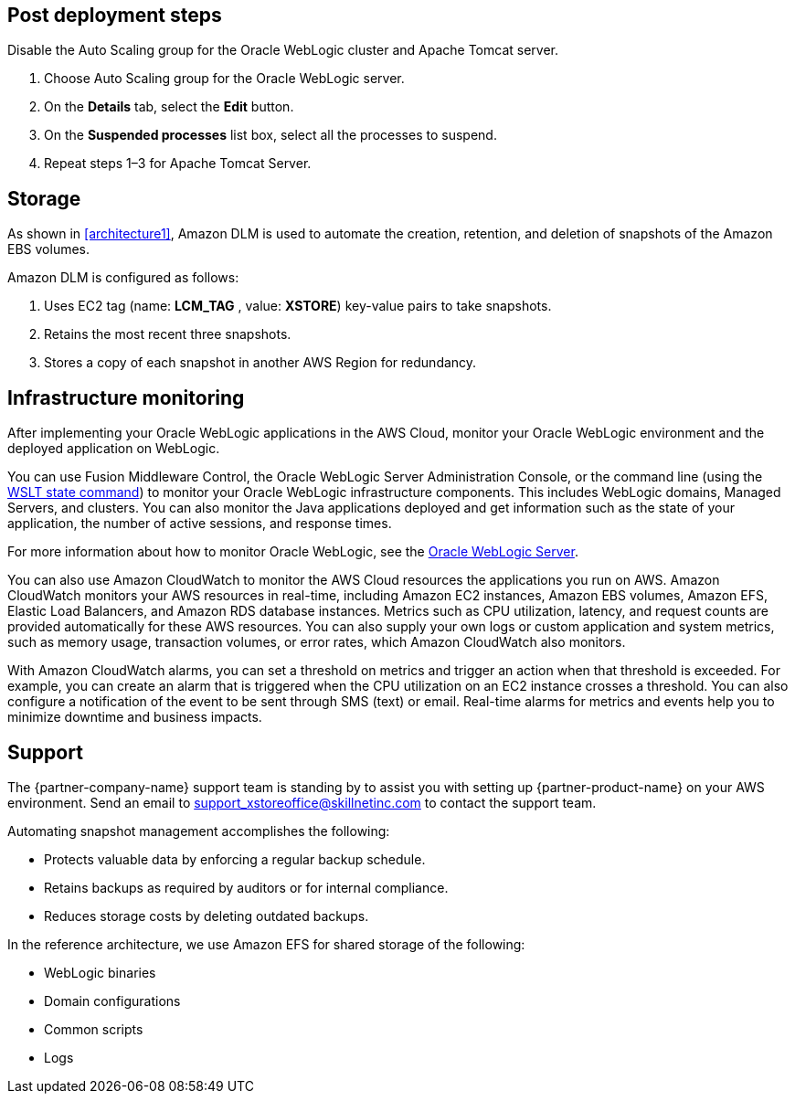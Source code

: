 // Add steps as necessary for accessing the software, post-configuration, and testing. Don’t include full usage instructions for your software, but add links to your product documentation for that information.
//Should any sections not be applicable, remove them

== Post deployment steps
// If Post-deployment steps are required, add them here. If not, remove the heading
Disable the Auto Scaling group for the Oracle WebLogic cluster and Apache Tomcat server.

. Choose Auto Scaling group for the Oracle WebLogic server.
. On the *Details* tab, select the *Edit* button.
. On the *Suspended processes* list box, select all the processes to suspend.
. Repeat steps 1–3 for Apache Tomcat Server.

== Storage
As shown in <<architecture1>>, Amazon DLM is used to automate the creation, retention, and deletion of snapshots of the Amazon EBS volumes.

Amazon DLM is configured as follows:

. Uses EC2 tag (name: *LCM_TAG* , value: *XSTORE*) key-value pairs to take snapshots.
. Retains the most recent three snapshots. 
. Stores a copy of each snapshot in another AWS Region for redundancy.

== Infrastructure monitoring

After implementing your Oracle WebLogic applications in the AWS Cloud, monitor your Oracle WebLogic environment and the deployed application on WebLogic.

You can use Fusion Middleware Control, the Oracle WebLogic Server Administration Console, or the command line (using the https://docs.oracle.com/middleware/1213/wls/WLSTC/reference.htm#WLSTC416[WSLT state command^]) to monitor your Oracle WebLogic infrastructure components. This includes WebLogic domains, Managed Servers, and clusters. You can also monitor the Java applications deployed and get information such as the state of your application, the number of active sessions, and response times. 

For more information about how to monitor Oracle WebLogic, see the https://www.oracle.com/middleware/technologies/weblogic.html[Oracle WebLogic Server^].

You can also use Amazon CloudWatch to monitor the AWS Cloud resources the applications you run on AWS. Amazon CloudWatch monitors your AWS resources in real-time, including Amazon EC2 instances, Amazon EBS volumes, Amazon EFS, Elastic Load Balancers, and Amazon RDS database instances. Metrics such as CPU utilization, latency, and request counts are provided automatically for these AWS resources. You can also supply your own logs or custom application and system metrics, such as memory usage, transaction volumes, or error rates, which Amazon CloudWatch  also monitors.

With Amazon CloudWatch alarms, you can set a threshold on metrics and trigger an action when that threshold is exceeded. For example, you can create an alarm that is triggered when the CPU utilization on an EC2 instance crosses a threshold. You can also configure a notification of the event to be sent through SMS (text) or email. Real-time alarms for metrics and events help you to minimize downtime and business impacts. 

== Support

The {partner-company-name} support team is standing by to assist you with setting up {partner-product-name} on your AWS environment. Send an email to support_xstoreoffice@skillnetinc.com to contact the support team.

Automating snapshot management accomplishes the following:

** Protects valuable data by enforcing a regular backup schedule.
** Retains backups as required by auditors or for internal compliance.
** Reduces storage costs by deleting outdated backups.

In the reference architecture, we use Amazon EFS for shared storage of the following:

** WebLogic binaries
** Domain configurations
** Common scripts
** Logs